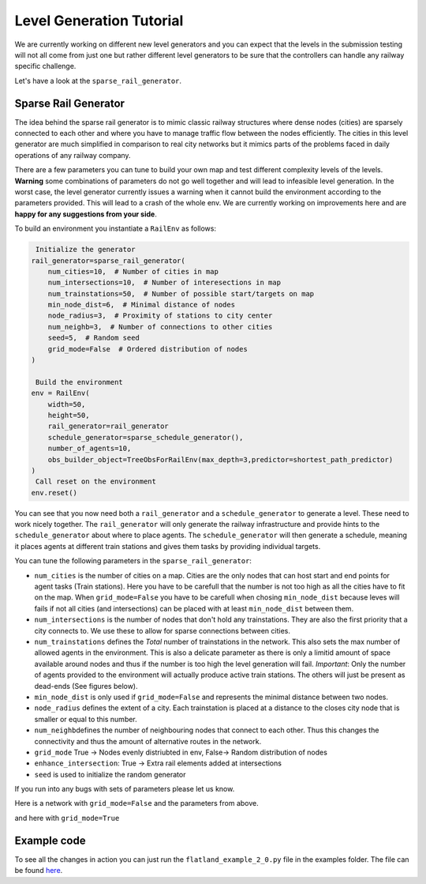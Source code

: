 
Level Generation Tutorial
=========================

We are currently working on different new level generators and you can expect that the levels in the submission testing will not all come from just one but rather different level generators to be sure that the controllers can handle any railway specific challenge.

Let's have a look at the ``sparse_rail_generator``.

Sparse Rail Generator
---------------------


.. image:: https://i.imgur.com/DP8sIyx.png
   :target: https://i.imgur.com/DP8sIyx.png
   :alt: Example_Sparse


The idea behind the sparse rail generator is to mimic classic railway structures where dense nodes (cities) are sparsely connected to each other and where you have to manage traffic flow between the nodes efficiently.
The cities in this level generator are much simplified in comparison to real city networks but it mimics parts of the problems faced in daily operations of any railway company.

There are a few parameters you can tune to build your own map and test different complexity levels of the levels.
**Warning** some combinations of parameters do not go well together and will lead to infeasible level generation.
In the worst case, the level generator currently issues a warning when it cannot build the environment according to the parameters provided.
This will lead to a crash of the whole env.
We are currently working on improvements here and are **happy for any suggestions from your side**.

To build an environment you instantiate a ``RailEnv`` as follows:

.. code-block:: python

    Initialize the generator
   rail_generator=sparse_rail_generator(
       num_cities=10,  # Number of cities in map
       num_intersections=10,  # Number of interesections in map
       num_trainstations=50,  # Number of possible start/targets on map
       min_node_dist=6,  # Minimal distance of nodes
       node_radius=3,  # Proximity of stations to city center
       num_neighb=3,  # Number of connections to other cities
       seed=5,  # Random seed
       grid_mode=False  # Ordered distribution of nodes
   )

    Build the environment
   env = RailEnv(
       width=50,
       height=50,
       rail_generator=rail_generator
       schedule_generator=sparse_schedule_generator(),
       number_of_agents=10,
       obs_builder_object=TreeObsForRailEnv(max_depth=3,predictor=shortest_path_predictor)
   )
    Call reset on the environment
   env.reset()

You can see that you now need both a ``rail_generator`` and a ``schedule_generator`` to generate a level. These need to work nicely together. The ``rail_generator`` will only generate the railway infrastructure and provide hints to the ``schedule_generator`` about where to place agents. The ``schedule_generator`` will then generate a schedule, meaning it places agents at different train stations and gives them tasks by providing individual targets.

You can tune the following parameters in the ``sparse_rail_generator``\ :


* ``num_cities`` is the number of cities on a map. Cities are the only nodes that can host start and end points for agent tasks (Train stations). Here you have to be carefull that the number is not too high as all the cities have to fit on the map. When ``grid_mode=False`` you have to be carefull when chosing ``min_node_dist`` because leves will fails if not all cities (and intersections) can be placed with at least ``min_node_dist`` between them.
* ``num_intersections`` is the number of nodes that don't hold any trainstations. They are also the first priority that a city connects to. We use these to allow for sparse connections between cities.
* ``num_trainstations`` defines the *Total* number of trainstations in the network. This also sets the max number of allowed agents in the environment. This is also a delicate parameter as there is only a limitid amount of space available around nodes and thus if the number is too high the level generation will fail. *Important*\ : Only the number of agents provided to the environment will actually produce active train stations. The others will just be present as dead-ends (See figures below).
* ``min_node_dist`` is only used if ``grid_mode=False`` and represents the minimal distance between two nodes.
* ``node_radius`` defines the extent of a city. Each trainstation is placed at a distance to the closes city node that is smaller or equal to this number.
* ``num_neighb``\ defines the number of neighbouring nodes that connect to each other. Thus this changes the connectivity and thus the amount of alternative routes in the network.
* ``grid_mode`` True -> Nodes evenly distriubted in env, False-> Random distribution of nodes
* ``enhance_intersection``\ : True -> Extra rail elements added at intersections
* ``seed`` is used to initialize the random generator

If you run into any bugs with sets of parameters please let us know.

Here is a network with ``grid_mode=False`` and the parameters from above.


.. image:: https://i.imgur.com/Xg7nifF.png
   :target: https://i.imgur.com/Xg7nifF.png
   :alt: sparse_random


and here with ``grid_mode=True``


.. image:: https://i.imgur.com/jyA7Pt4.png
   :target: https://i.imgur.com/jyA7Pt4.png
   :alt: sparse_ordered


Example code
------------

To see all the changes in action you can just run the ``flatland_example_2_0.py`` file in the examples folder. The file can be found `here <https://gitlab.aicrowd.com/flatland/flatland/blob/master/examples/flatland_2_0_example.py>`_.

